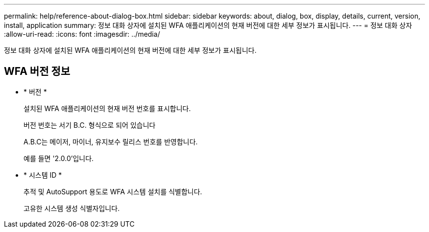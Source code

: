 ---
permalink: help/reference-about-dialog-box.html 
sidebar: sidebar 
keywords: about, dialog, box, display, details, current, version, install, application 
summary: 정보 대화 상자에 설치된 WFA 애플리케이션의 현재 버전에 대한 세부 정보가 표시됩니다. 
---
= 정보 대화 상자
:allow-uri-read: 
:icons: font
:imagesdir: ../media/


[role="lead"]
정보 대화 상자에 설치된 WFA 애플리케이션의 현재 버전에 대한 세부 정보가 표시됩니다.



== WFA 버전 정보

* * 버전 *
+
설치된 WFA 애플리케이션의 현재 버전 번호를 표시합니다.

+
버전 번호는 서기 B.C. 형식으로 되어 있습니다

+
A.B.C는 메이저, 마이너, 유지보수 릴리스 번호를 반영합니다.

+
예를 들면 '2.0.0'입니다.

* * 시스템 ID *
+
추적 및 AutoSupport 용도로 WFA 시스템 설치를 식별합니다.

+
고유한 시스템 생성 식별자입니다.



